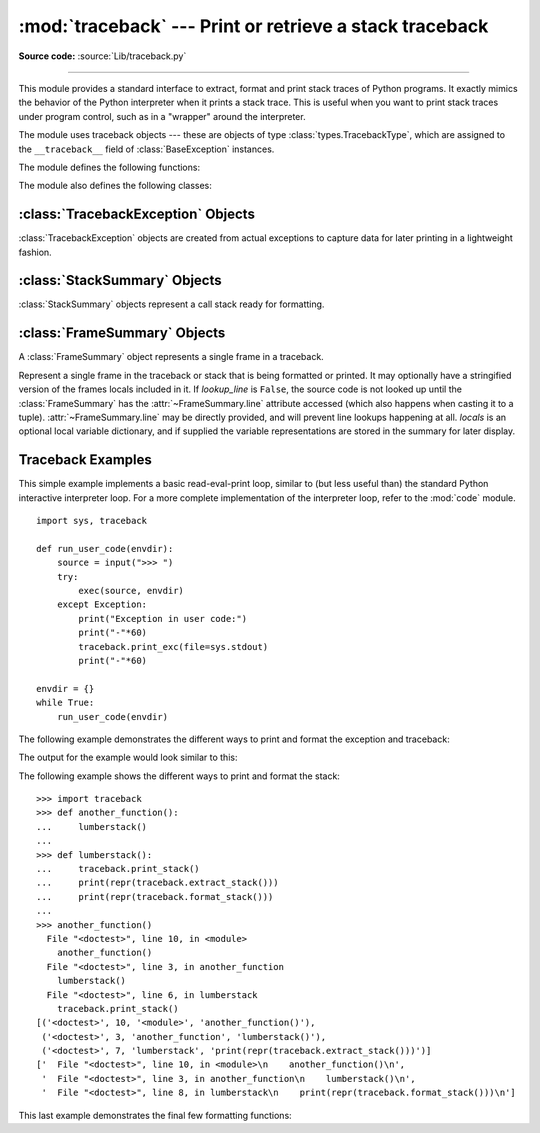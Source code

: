 :mod:`traceback` --- Print or retrieve a stack traceback
========================================================

.. module:: traceback
   :synopsis: Print or retrieve a stack traceback.

**Source code:** :source:`Lib/traceback.py`

--------------

This module provides a standard interface to extract, format and print stack
traces of Python programs.  It exactly mimics the behavior of the Python
interpreter when it prints a stack trace.  This is useful when you want to print
stack traces under program control, such as in a "wrapper" around the
interpreter.

.. index:: pair: object; traceback

The module uses traceback objects --- these are objects of type :class:`types.TracebackType`,
which are assigned to the ``__traceback__`` field of :class:`BaseException` instances.

.. seealso::

   Module :mod:`faulthandler`
      Used to dump Python tracebacks explicitly, on a fault, after a timeout, or on a user signal.

   Module :mod:`pdb`
      Interactive source code debugger for Python programs.

The module defines the following functions:

.. function:: print_tb(tb, limit=None, file=None)

   Print up to *limit* stack trace entries from traceback object *tb* (starting
   from the caller's frame) if *limit* is positive.  Otherwise, print the last
   ``abs(limit)`` entries.  If *limit* is omitted or ``None``, all entries are
   printed.  If *file* is omitted or ``None``, the output goes to
   ``sys.stderr``; otherwise it should be an open file or file-like object to
   receive the output.

   .. versionchanged:: 3.5
       Added negative *limit* support.


.. function:: print_exception(exc, /[, value, tb], limit=None, \
                              file=None, chain=True)

   Print exception information and stack trace entries from traceback object
   *tb* to *file*. This differs from :func:`print_tb` in the following
   ways:

   * if *tb* is not ``None``, it prints a header ``Traceback (most recent
     call last):``

   * it prints the exception type and *value* after the stack trace

   .. index:: single: ^ (caret); marker

   * if *type(value)* is :exc:`SyntaxError` and *value* has the appropriate
     format, it prints the line where the syntax error occurred with a caret
     indicating the approximate position of the error.

   Since Python 3.10, instead of passing *value* and *tb*, an exception object
   can be passed as the first argument. If *value* and *tb* are provided, the
   first argument is ignored in order to provide backwards compatibility.

   The optional *limit* argument has the same meaning as for :func:`print_tb`.
   If *chain* is true (the default), then chained exceptions (the
   :attr:`__cause__` or :attr:`__context__` attributes of the exception) will be
   printed as well, like the interpreter itself does when printing an unhandled
   exception.

   .. versionchanged:: 3.5
      The *etype* argument is ignored and inferred from the type of *value*.

   .. versionchanged:: 3.10
      The *etype* parameter has been renamed to *exc* and is now
      positional-only.


.. function:: print_exc(limit=None, file=None, chain=True)

   This is a shorthand for ``print_exception(sys.exception(), limit, file,
   chain)``.


.. function:: print_last(limit=None, file=None, chain=True)

   This is a shorthand for ``print_exception(sys.last_exc, limit, file,
   chain)``.  In general it will work only after an exception has reached
   an interactive prompt (see :data:`sys.last_exc`).


.. function:: print_stack(f=None, limit=None, file=None)

   Print up to *limit* stack trace entries (starting from the invocation
   point) if *limit* is positive.  Otherwise, print the last ``abs(limit)``
   entries.  If *limit* is omitted or ``None``, all entries are printed.
   The optional *f* argument can be used to specify an alternate stack frame
   to start.  The optional *file* argument has the same meaning as for
   :func:`print_tb`.

   .. versionchanged:: 3.5
          Added negative *limit* support.


.. function:: extract_tb(tb, limit=None)

   Return a :class:`StackSummary` object representing a list of "pre-processed"
   stack trace entries extracted from the traceback object *tb*.  It is useful
   for alternate formatting of stack traces.  The optional *limit* argument has
   the same meaning as for :func:`print_tb`.  A "pre-processed" stack trace
   entry is a :class:`FrameSummary` object containing attributes
   :attr:`~FrameSummary.filename`, :attr:`~FrameSummary.lineno`,
   :attr:`~FrameSummary.name`, and :attr:`~FrameSummary.line` representing the
   information that is usually printed for a stack trace.  The
   :attr:`~FrameSummary.line` is a string with leading and trailing
   whitespace stripped; if the source is not available it is ``None``.


.. function:: extract_stack(f=None, limit=None)

   Extract the raw traceback from the current stack frame.  The return value has
   the same format as for :func:`extract_tb`.  The optional *f* and *limit*
   arguments have the same meaning as for :func:`print_stack`.


.. function:: format_list(extracted_list)

   Given a list of tuples or :class:`FrameSummary` objects as returned by
   :func:`extract_tb` or :func:`extract_stack`, return a list of strings ready
   for printing.  Each string in the resulting list corresponds to the item with
   the same index in the argument list.  Each string ends in a newline; the
   strings may contain internal newlines as well, for those items whose source
   text line is not ``None``.


.. function:: format_exception_only(exc, /[, value], *, show_group=False)

   Format the exception part of a traceback using an exception value such as
   given by ``sys.last_value``.  The return value is a list of strings, each
   ending in a newline.  The list contains the exception's message, which is
   normally a single string; however, for :exc:`SyntaxError` exceptions, it
   contains several lines that (when printed) display detailed information
   about where the syntax error occurred. Following the message, the list
   contains the exception's :attr:`notes <BaseException.__notes__>`.

   Since Python 3.10, instead of passing *value*, an exception object
   can be passed as the first argument.  If *value* is provided, the first
   argument is ignored in order to provide backwards compatibility.

   When *show_group* is ``True``, and the exception is an instance of
   :exc:`BaseExceptionGroup`, the nested exceptions are included as
   well, recursively, with indentation relative to their nesting depth.

   .. versionchanged:: 3.10
      The *etype* parameter has been renamed to *exc* and is now
      positional-only.

   .. versionchanged:: 3.11
      The returned list now includes any notes attached to the exception.

   .. versionchanged:: 3.13
      *show_group* parameter was added.


.. function:: format_exception(exc, /[, value, tb], limit=None, chain=True)

   Format a stack trace and the exception information.  The arguments  have the
   same meaning as the corresponding arguments to :func:`print_exception`.  The
   return value is a list of strings, each ending in a newline and some
   containing internal newlines.  When these lines are concatenated and printed,
   exactly the same text is printed as does :func:`print_exception`.

   .. versionchanged:: 3.5
      The *etype* argument is ignored and inferred from the type of *value*.

   .. versionchanged:: 3.10
      This function's behavior and signature were modified to match
      :func:`print_exception`.


.. function:: format_exc(limit=None, chain=True)

   This is like ``print_exc(limit)`` but returns a string instead of printing to
   a file.


.. function:: format_tb(tb, limit=None)

   A shorthand for ``format_list(extract_tb(tb, limit))``.


.. function:: format_stack(f=None, limit=None)

   A shorthand for ``format_list(extract_stack(f, limit))``.

.. function:: clear_frames(tb)

   Clears the local variables of all the stack frames in a traceback *tb*
   by calling the :meth:`clear` method of each frame object.

   .. versionadded:: 3.4

.. function:: walk_stack(f)

   Walk a stack following ``f.f_back`` from the given frame, yielding the frame
   and line number for each frame. If *f* is ``None``, the current stack is
   used. This helper is used with :meth:`StackSummary.extract`.

   .. versionadded:: 3.5

.. function:: walk_tb(tb)

   Walk a traceback following ``tb_next`` yielding the frame and line number
   for each frame. This helper is used with :meth:`StackSummary.extract`.

   .. versionadded:: 3.5

The module also defines the following classes:

:class:`TracebackException` Objects
-----------------------------------

.. versionadded:: 3.5

:class:`TracebackException` objects are created from actual exceptions to
capture data for later printing in a lightweight fashion.

.. class:: TracebackException(exc_type, exc_value, exc_traceback, *, limit=None, lookup_lines=True, capture_locals=False, compact=False, max_group_width=15, max_group_depth=10)

   Capture an exception for later rendering. *limit*, *lookup_lines* and
   *capture_locals* are as for the :class:`StackSummary` class.

   If *compact* is true, only data that is required by :class:`TracebackException`'s
   ``format`` method is saved in the class attributes. In particular, the
   ``__context__`` field is calculated only if ``__cause__`` is ``None`` and
   ``__suppress_context__`` is false.

   Note that when locals are captured, they are also shown in the traceback.

   *max_group_width* and *max_group_depth* control the formatting of exception
   groups (see :exc:`BaseExceptionGroup`). The depth refers to the nesting
   level of the group, and the width refers to the size of a single exception
   group's exceptions array. The formatted output is truncated when either
   limit is exceeded.

   .. versionchanged:: 3.10
      Added the *compact* parameter.

   .. versionchanged:: 3.11
      Added the *max_group_width* and *max_group_depth* parameters.

   .. attribute:: __cause__

      A :class:`TracebackException` of the original ``__cause__``.

   .. attribute:: __context__

      A :class:`TracebackException` of the original ``__context__``.

   .. attribute:: exceptions

      If ``self`` represents an :exc:`ExceptionGroup`, this field holds a list of
      :class:`TracebackException` instances representing the nested exceptions.
      Otherwise it is ``None``.

      .. versionadded:: 3.11

   .. attribute:: __suppress_context__

      The ``__suppress_context__`` value from the original exception.

   .. attribute:: __notes__

      The ``__notes__`` value from the original exception, or ``None``
      if the exception does not have any notes. If it is not ``None``
      is it formatted in the traceback after the exception string.

      .. versionadded:: 3.11

   .. attribute:: stack

      A :class:`StackSummary` representing the traceback.

   .. attribute:: exc_type

      The class of the original traceback.

   .. attribute:: filename

      For syntax errors - the file name where the error occurred.

   .. attribute:: lineno

      For syntax errors - the line number where the error occurred.

   .. attribute:: end_lineno

      For syntax errors - the end line number where the error occurred.
      Can be ``None`` if not present.

      .. versionadded:: 3.10

   .. attribute:: text

      For syntax errors - the text where the error occurred.

   .. attribute:: offset

      For syntax errors - the offset into the text where the error occurred.

   .. attribute:: end_offset

      For syntax errors - the end offset into the text where the error occurred.
      Can be ``None`` if not present.

      .. versionadded:: 3.10

   .. attribute:: msg

      For syntax errors - the compiler error message.

   .. classmethod:: from_exception(exc, *, limit=None, lookup_lines=True, capture_locals=False)

      Capture an exception for later rendering. *limit*, *lookup_lines* and
      *capture_locals* are as for the :class:`StackSummary` class.

      Note that when locals are captured, they are also shown in the traceback.

   .. method::  print(*, file=None, chain=True)

      Print to *file* (default ``sys.stderr``) the exception information returned by
      :meth:`format`.

      .. versionadded:: 3.11

   .. method:: format(*, chain=True)

      Format the exception.

      If *chain* is not ``True``, ``__cause__`` and ``__context__`` will not
      be formatted.

      The return value is a generator of strings, each ending in a newline and
      some containing internal newlines. :func:`~traceback.print_exception`
      is a wrapper around this method which just prints the lines to a file.

   .. method::  format_exception_only(*, show_group=False)

      Format the exception part of the traceback.

      The return value is a generator of strings, each ending in a newline.

      When *show_group* is ``False``, the generator emits the exception's
      message followed by its notes (if it has any). The exception message
      is normally a single string; however, for :exc:`SyntaxError` exceptions,
      it consists of several lines that (when printed) display detailed
      information about where the syntax error occurred.

      When *show_group* is ``True``, and the exception is an instance of
      :exc:`BaseExceptionGroup`, the nested exceptions are included as
      well, recursively, with indentation relative to their nesting depth.

      .. versionchanged:: 3.11
         The exception's notes are now included in the output.

      .. versionchanged:: 3.13
         Added the *show_group* parameter.


:class:`StackSummary` Objects
-----------------------------

.. versionadded:: 3.5

:class:`StackSummary` objects represent a call stack ready for formatting.

.. class:: StackSummary

   .. classmethod:: extract(frame_gen, *, limit=None, lookup_lines=True, capture_locals=False)

      Construct a :class:`StackSummary` object from a frame generator (such as
      is returned by :func:`~traceback.walk_stack` or
      :func:`~traceback.walk_tb`).

      If *limit* is supplied, only this many frames are taken from *frame_gen*.
      If *lookup_lines* is ``False``, the returned :class:`FrameSummary`
      objects will not have read their lines in yet, making the cost of
      creating the :class:`StackSummary` cheaper (which may be valuable if it
      may not actually get formatted). If *capture_locals* is ``True`` the
      local variables in each :class:`FrameSummary` are captured as object
      representations.

      .. versionchanged:: 3.12
         Exceptions raised from :func:`repr` on a local variable (when
         *capture_locals* is ``True``) are no longer propagated to the caller.

   .. classmethod:: from_list(a_list)

      Construct a :class:`StackSummary` object from a supplied list of
      :class:`FrameSummary` objects or old-style list of tuples.  Each tuple
      should be a 4-tuple with filename, lineno, name, line as the elements.

   .. method:: format()

      Returns a list of strings ready for printing.  Each string in the
      resulting list corresponds to a single frame from the stack.
      Each string ends in a newline; the strings may contain internal
      newlines as well, for those items with source text lines.

      For long sequences of the same frame and line, the first few
      repetitions are shown, followed by a summary line stating the exact
      number of further repetitions.

      .. versionchanged:: 3.6
         Long sequences of repeated frames are now abbreviated.

   .. method:: format_frame_summary(frame_summary)

      Returns a string for printing one of the frames involved in the stack.
      This method is called for each :class:`FrameSummary` object to be
      printed by :meth:`StackSummary.format`. If it returns ``None``, the
      frame is omitted from the output.

      .. versionadded:: 3.11


:class:`FrameSummary` Objects
-----------------------------

.. versionadded:: 3.5

A :class:`FrameSummary` object represents a single frame in a traceback.

.. class:: FrameSummary(filename, lineno, name, lookup_line=True, locals=None, line=None)

   Represent a single frame in the traceback or stack that is being formatted
   or printed. It may optionally have a stringified version of the frames
   locals included in it. If *lookup_line* is ``False``, the source code is not
   looked up until the :class:`FrameSummary` has the :attr:`~FrameSummary.line`
   attribute accessed (which also happens when casting it to a tuple).
   :attr:`~FrameSummary.line` may be directly provided, and will prevent line
   lookups happening at all. *locals* is an optional local variable
   dictionary, and if supplied the variable representations are stored in the
   summary for later display.

.. _traceback-example:

Traceback Examples
------------------

This simple example implements a basic read-eval-print loop, similar to (but
less useful than) the standard Python interactive interpreter loop.  For a more
complete implementation of the interpreter loop, refer to the :mod:`code`
module. ::

   import sys, traceback

   def run_user_code(envdir):
       source = input(">>> ")
       try:
           exec(source, envdir)
       except Exception:
           print("Exception in user code:")
           print("-"*60)
           traceback.print_exc(file=sys.stdout)
           print("-"*60)

   envdir = {}
   while True:
       run_user_code(envdir)


The following example demonstrates the different ways to print and format the
exception and traceback:

.. testcode::

   import sys, traceback

   def lumberjack():
       bright_side_of_life()

   def bright_side_of_life():
       return tuple()[0]

   try:
       lumberjack()
   except IndexError:
       exc = sys.exception()
       print("*** print_tb:")
       traceback.print_tb(exc.__traceback__, limit=1, file=sys.stdout)
       print("*** print_exception:")
       traceback.print_exception(exc, limit=2, file=sys.stdout)
       print("*** print_exc:")
       traceback.print_exc(limit=2, file=sys.stdout)
       print("*** format_exc, first and last line:")
       formatted_lines = traceback.format_exc().splitlines()
       print(formatted_lines[0])
       print(formatted_lines[-1])
       print("*** format_exception:")
       print(repr(traceback.format_exception(exc)))
       print("*** extract_tb:")
       print(repr(traceback.extract_tb(exc.__traceback__)))
       print("*** format_tb:")
       print(repr(traceback.format_tb(exc.__traceback__)))
       print("*** tb_lineno:", exc.__traceback__.tb_lineno)

The output for the example would look similar to this:

.. testoutput::
   :options: +NORMALIZE_WHITESPACE

   *** print_tb:
     File "<doctest...>", line 10, in <module>
       lumberjack()
       ~~~~~~~~~~^^
   *** print_exception:
   Traceback (most recent call last):
     File "<doctest...>", line 10, in <module>
       lumberjack()
       ~~~~~~~~~~^^
     File "<doctest...>", line 4, in lumberjack
       bright_side_of_life()
       ~~~~~~~~~~~~~~~~~~~^^
   IndexError: tuple index out of range
   *** print_exc:
   Traceback (most recent call last):
     File "<doctest...>", line 10, in <module>
       lumberjack()
       ~~~~~~~~~~^^
     File "<doctest...>", line 4, in lumberjack
       bright_side_of_life()
       ~~~~~~~~~~~~~~~~~~~^^
   IndexError: tuple index out of range
   *** format_exc, first and last line:
   Traceback (most recent call last):
   IndexError: tuple index out of range
   *** format_exception:
   ['Traceback (most recent call last):\n',
    '  File "<doctest default[0]>", line 10, in <module>\n    lumberjack()\n    ~~~~~~~~~~^^\n',
    '  File "<doctest default[0]>", line 4, in lumberjack\n    bright_side_of_life()\n    ~~~~~~~~~~~~~~~~~~~^^\n',
    '  File "<doctest default[0]>", line 7, in bright_side_of_life\n    return tuple()[0]\n           ~~~~~~~^^^\n',
    'IndexError: tuple index out of range\n']
   *** extract_tb:
   [<FrameSummary file <doctest...>, line 10 in <module>>,
    <FrameSummary file <doctest...>, line 4 in lumberjack>,
    <FrameSummary file <doctest...>, line 7 in bright_side_of_life>]
   *** format_tb:
   ['  File "<doctest default[0]>", line 10, in <module>\n    lumberjack()\n    ~~~~~~~~~~^^\n',
    '  File "<doctest default[0]>", line 4, in lumberjack\n    bright_side_of_life()\n    ~~~~~~~~~~~~~~~~~~~^^\n',
    '  File "<doctest default[0]>", line 7, in bright_side_of_life\n    return tuple()[0]\n           ~~~~~~~^^^\n']
   *** tb_lineno: 10


The following example shows the different ways to print and format the stack::

   >>> import traceback
   >>> def another_function():
   ...     lumberstack()
   ...
   >>> def lumberstack():
   ...     traceback.print_stack()
   ...     print(repr(traceback.extract_stack()))
   ...     print(repr(traceback.format_stack()))
   ...
   >>> another_function()
     File "<doctest>", line 10, in <module>
       another_function()
     File "<doctest>", line 3, in another_function
       lumberstack()
     File "<doctest>", line 6, in lumberstack
       traceback.print_stack()
   [('<doctest>', 10, '<module>', 'another_function()'),
    ('<doctest>', 3, 'another_function', 'lumberstack()'),
    ('<doctest>', 7, 'lumberstack', 'print(repr(traceback.extract_stack()))')]
   ['  File "<doctest>", line 10, in <module>\n    another_function()\n',
    '  File "<doctest>", line 3, in another_function\n    lumberstack()\n',
    '  File "<doctest>", line 8, in lumberstack\n    print(repr(traceback.format_stack()))\n']


This last example demonstrates the final few formatting functions:

.. doctest::
   :options: +NORMALIZE_WHITESPACE

   >>> import traceback
   >>> traceback.format_list([('spam.py', 3, '<module>', 'spam.eggs()'),
   ...                        ('eggs.py', 42, 'eggs', 'return "bacon"')])
   ['  File "spam.py", line 3, in <module>\n    spam.eggs()\n',
    '  File "eggs.py", line 42, in eggs\n    return "bacon"\n']
   >>> an_error = IndexError('tuple index out of range')
   >>> traceback.format_exception_only(type(an_error), an_error)
   ['IndexError: tuple index out of range\n']
